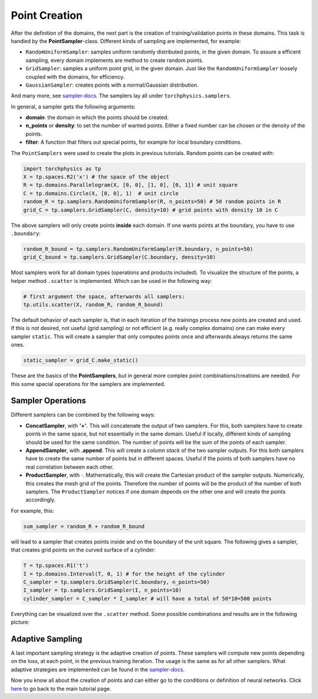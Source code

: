 ==============
Point Creation
==============
After the definition of the domains, the next part is the creation of training/validation points
in these domains. This task is handled by the **PointSampler**-class. Different kinds of sampling
are implemented, for example:

- ``RandomUniformSampler``: samples uniform randomly distributed points, in the given domain.
  To assure a efficent sampling, every domain implements are method to create random points.
- ``GridSampler``: samples a uniform point grid, in the given domain. Just like the 
  ``RandomUniformSampler`` loosely coupled with the domains, for efficiency.
- ``GaussianSampler``: creates points with a normal/Gaussian distribution.

And many more, see `sampler-docs`_. The samplers lay all under ``torchphysics.samplers``.

.. _`sampler-docs`: https://torchphysics.readthedocs.io/en/latest/api/torchphysics.problem.samplers.html

In general, a sampler gets the following arguments:

- **domain**: the domain in which the points should be created.
- **n_points** or **density**: to set the number of wanted points. Either a fixed number can be
  chosen or the density of the points.
- **filter**: A function that filters out special points, for example for local boundary conditions.

The ``PointSamplers`` were used to create the plots in previous tutorials. Random points can be
created with:

.. code-block:: python

  import torchphysics as tp
  X = tp.spaces.R2('x') # the space of the object
  R = tp.domains.Parallelogram(X, [0, 0], [1, 0], [0, 1]) # unit square
  C = tp.domains.Circle(X, [0, 0], 1)  # unit circle
  random_R = tp.samplers.RandomUniformSampler(R, n_points=50) # 50 random points in R
  grid_C = tp.samplers.GridSampler(C, density=10) # grid points with density 10 in C

The above samplers will only create points **inside** each domain. If one wants points at the
boundary, you have to use ``.boundary``: 

.. code-block:: python

  random_R_bound = tp.samplers.RandomUniformSampler(R.boundary, n_points=50)
  grid_C_bound = tp.samplers.GridSampler(C.boundary, density=10)

Most samplers work for all domain types (operations and products included).
To visualize the structure of the points, a helper method ``.scatter`` is implemented. Which can
be used in the following way:

.. code-block:: python

  # first argument the space, afterwards all samplers:
  tp.utils.scatter(X, random_R, random_R_bound)

The default behavior of each sampler is, that in each iteration of the trainings process new 
points are created and used. If this is not desired, not useful (grid sampling) or not
efficient (e.g. really complex domains) one can make every sampler ``static``. This will
create a sampler that only computes points once and afterwards always returns the same ones.

.. code-block:: python 

  static_sampler = grid_C.make_static()

These are the basics of the **PointSamplers**, but in general more complex point 
combinations/creations are needed. For this some special operations for the samplers are
implemented.

Sampler Operations
------------------
Different samplers can be combined by the following ways:

- **ConcatSampler**, with **'+'**. This will concatenate the output of two samplers. 
  For this, both samplers have to create points in the same space, but not essentially in
  the same domain. Useful if locally, different kinds of sampling should be used for
  the same condition. The number of points will be the sum of the points of each sampler.
- **AppendSampler**, with **.append**. This will create a *column stack* of the two sampler outputs.
  For this both samplers have to create the same number of points but in different spaces. 
  Useful if the points of both samplers have no real correlation between each other.
- **ProductSampler**, with :math:`\cdot`. Mathematically, this will create the Cartesian product of
  the sampler outputs. Numerically, this creates the mesh grid of the points. Therefore
  the number of points will be the product of the number of both samplers.
  The ``ProductSampler`` notices if one domain depends on the other one and will create
  the points accordingly.
  
For example, this:

.. code-block:: python 

  sum_sampler = random_R + random_R_bound

will lead to a sampler that creates points inside and on the boundary of the unit square.
The following gives a sampler, that creates grid points on the curved surface of a cylinder:

.. code-block:: python 

  T = tp.spaces.R1('t')
  I = tp.domains.Interval(T, 0, 1) # for the height of the cylinder
  C_sampler = tp.samplers.GridSampler(C.boundary, n_points=50)
  I_sampler = tp.samplers.GridSampler(I, n_points=10)
  cylinder_sampler = C_sampler * I_sampler # will have a total of 50*10=500 points

Everything can be visualized over the ``.scatter`` method.
Some possible combinations and results are in the following picture: 

.. image:: pictures/sampler_combis.PNG
  :width: 600
  :align: center
  :alt: Picture of some samplers


Adaptive Sampling
------------------
A last important sampling strategy is the adaptive creation of points. These samplers will
compute new points depending on the loss, at each point, in the previous training iteration. 
The usage is the same as for all other samplers. What adaptive strategies are implemented can be 
found in the `sampler-docs`_.


Now you know all about the creation of points and can either go to the conditions or
definition of neural networks. Click here_ to go back to the main tutorial page. 

.. _here: tutorial_start.html